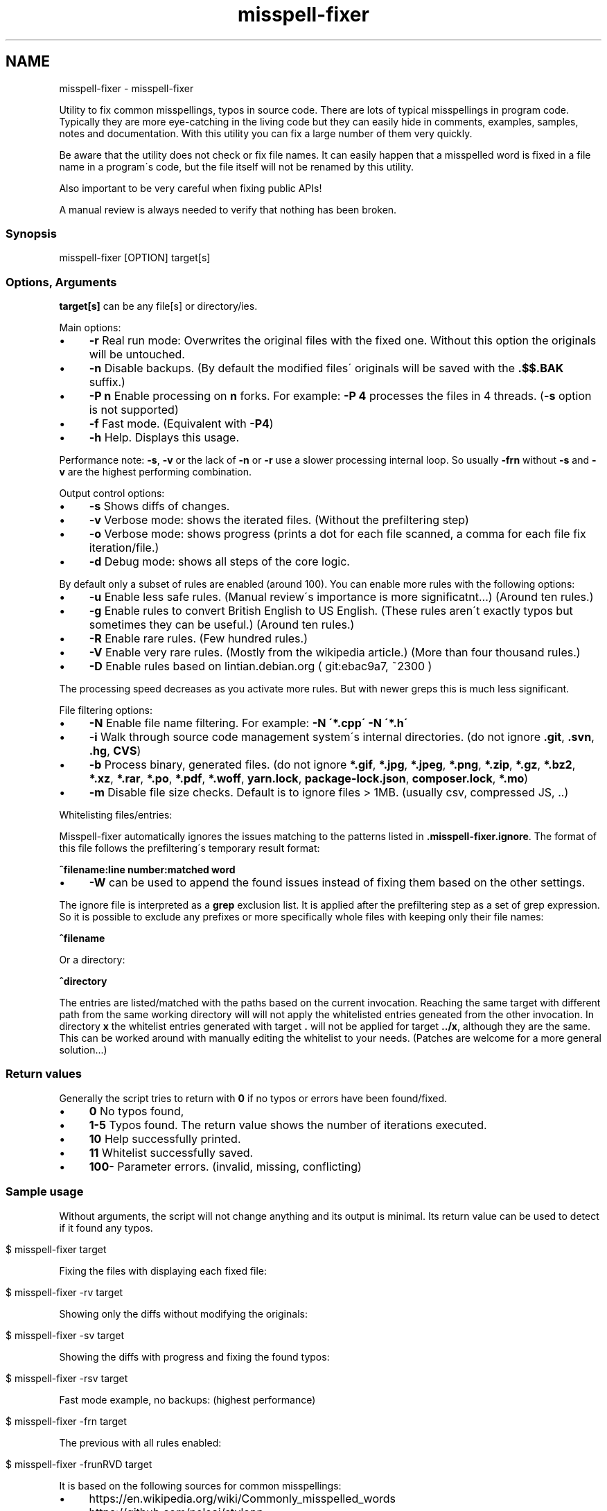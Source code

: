 .\" generated with Ronn/v0.7.3
.\" http://github.com/rtomayko/ronn/tree/0.7.3
.
.TH "misspell-fixer" "" "October 2018" "" "misspell-fixer"
.SH NAME
misspell-fixer - misspell-fixer
.
.P
Utility to fix common misspellings, typos in source code\. There are lots of typical misspellings in program code\. Typically they are more eye\-catching in the living code but they can easily hide in comments, examples, samples, notes and documentation\. With this utility you can fix a large number of them very quickly\.
.
.P
Be aware that the utility does not check or fix file names\. It can easily happen that a misspelled word is fixed in a file name in a program\'s code, but the file itself will not be renamed by this utility\.
.
.P
Also important to be very careful when fixing public APIs!
.
.P
A manual review is always needed to verify that nothing has been broken\.
.
.P
.
.SS "Synopsis"
.
.nf

misspell\-fixer  [OPTION] target[s]
.
.fi
.
.SS "Options, Arguments"
\fBtarget[s]\fR can be any file[s] or directory/ies\.
.
.P
Main options:
.
.IP "\(bu" 4
\fB\-r\fR Real run mode: Overwrites the original files with the fixed one\. Without this option the originals will be untouched\.
.
.IP "\(bu" 4
\fB\-n\fR Disable backups\. (By default the modified files\' originals will be saved with the \fB\.$$\.BAK\fR suffix\.)
.
.IP "\(bu" 4
\fB\-P n\fR Enable processing on \fBn\fR forks\. For example: \fB\-P 4\fR processes the files in 4 threads\. (\fB\-s\fR option is not supported)
.
.IP "\(bu" 4
\fB\-f\fR Fast mode\. (Equivalent with \fB\-P4\fR)
.
.IP "\(bu" 4
\fB\-h\fR Help\. Displays this usage\.
.
.IP "" 0
.
.P
Performance note: \fB\-s\fR, \fB\-v\fR or the lack of \fB\-n\fR or \fB\-r\fR use a slower processing internal loop\. So usually \fB\-frn\fR without \fB\-s\fR and \fB\-v\fR are the highest performing combination\.
.
.P
Output control options:
.
.IP "\(bu" 4
\fB\-s\fR Shows diffs of changes\.
.
.IP "\(bu" 4
\fB\-v\fR Verbose mode: shows the iterated files\. (Without the prefiltering step)
.
.IP "\(bu" 4
\fB\-o\fR Verbose mode: shows progress (prints a dot for each file scanned, a comma for each file fix iteration/file\.)
.
.IP "\(bu" 4
\fB\-d\fR Debug mode: shows all steps of the core logic\.
.
.IP "" 0
.
.P
By default only a subset of rules are enabled (around 100)\. You can enable more rules with the following options:
.
.IP "\(bu" 4
\fB\-u\fR Enable less safe rules\. (Manual review\'s importance is more significatnt\.\.\.) (Around ten rules\.)
.
.IP "\(bu" 4
\fB\-g\fR Enable rules to convert British English to US English\. (These rules aren\'t exactly typos but sometimes they can be useful\.) (Around ten rules\.)
.
.IP "\(bu" 4
\fB\-R\fR Enable rare rules\. (Few hundred rules\.)
.
.IP "\(bu" 4
\fB\-V\fR Enable very rare rules\. (Mostly from the wikipedia article\.) (More than four thousand rules\.)
.
.IP "\(bu" 4
\fB\-D\fR Enable rules based on lintian\.debian\.org ( git:ebac9a7, ~2300 )
.
.IP "" 0
.
.P
The processing speed decreases as you activate more rules\. But with newer greps this is much less significant\.
.
.P
File filtering options:
.
.IP "\(bu" 4
\fB\-N\fR Enable file name filtering\. For example: \fB\-N \'*\.cpp\' \-N \'*\.h\'\fR
.
.IP "\(bu" 4
\fB\-i\fR Walk through source code management system\'s internal directories\. (do not ignore \fB\.git\fR, \fB\.svn\fR, \fB\.hg\fR, \fBCVS\fR)
.
.IP "\(bu" 4
\fB\-b\fR Process binary, generated files\. (do not ignore \fB*\.gif\fR, \fB*\.jpg\fR, \fB*\.jpeg\fR, \fB*\.png\fR, \fB*\.zip\fR, \fB*\.gz\fR, \fB*\.bz2\fR, \fB*\.xz\fR, \fB*\.rar\fR, \fB*\.po\fR, \fB*\.pdf\fR, \fB*\.woff\fR, \fByarn\.lock\fR, \fBpackage\-lock\.json\fR, \fBcomposer\.lock\fR, \fB*\.mo\fR)
.
.IP "\(bu" 4
\fB\-m\fR Disable file size checks\. Default is to ignore files > 1MB\. (usually csv, compressed JS, \.\.)
.
.IP "" 0
.
.P
Whitelisting files/entries:
.
.P
Misspell\-fixer automatically ignores the issues matching to the patterns listed in \fB\.misspell\-fixer\.ignore\fR\. The format of this file follows the prefiltering\'s temporary result format:
.
.P
\fB^filename:line number:matched word\fR
.
.IP "\(bu" 4
\fB\-W\fR can be used to append the found issues instead of fixing them based on the other settings\.
.
.IP "" 0
.
.P
The ignore file is interpreted as a \fBgrep\fR exclusion list\. It is applied after the prefiltering step as a set of grep expression\. So it is possible to exclude any prefixes or more specifically whole files with keeping only their file names:
.
.P
\fB^filename\fR
.
.P
Or a directory:
.
.P
\fB^directory\fR
.
.P
The entries are listed/matched with the paths based on the current invocation\. Reaching the same target with different path from the same working directory will will not apply the whitelisted entries geneated from the other invocation\. In directory \fBx\fR the whitelist entries generated with target \fB\.\fR will not be applied for target \fB\.\./x\fR, although they are the same\. This can be worked around with manually editing the whitelist to your needs\. (Patches are welcome for a more general solution\.\.\.)
.
.SS "Return values"
Generally the script tries to return with \fB0\fR if no typos or errors have been found/fixed\.
.
.IP "\(bu" 4
\fB0\fR No typos found,
.
.IP "\(bu" 4
\fB1\-5\fR Typos found\. The return value shows the number of iterations executed\.
.
.IP "\(bu" 4
\fB10\fR Help successfully printed\.
.
.IP "\(bu" 4
\fB11\fR Whitelist successfully saved\.
.
.IP "\(bu" 4
\fB100\-\fR Parameter errors\. (invalid, missing, conflicting)
.
.IP "" 0
.
.SS "Sample usage"
Without arguments, the script will not change anything and its output is minimal\. Its return value can be used to detect if it found any typos\.
.
.IP "" 4
.
.nf

$ misspell\-fixer target
.
.fi
.
.IP "" 0
.
.P
Fixing the files with displaying each fixed file:
.
.IP "" 4
.
.nf

$ misspell\-fixer \-rv target
.
.fi
.
.IP "" 0
.
.P
Showing only the diffs without modifying the originals:
.
.IP "" 4
.
.nf

$ misspell\-fixer \-sv target
.
.fi
.
.IP "" 0
.
.P
Showing the diffs with progress and fixing the found typos:
.
.IP "" 4
.
.nf

$ misspell\-fixer \-rsv target
.
.fi
.
.IP "" 0
.
.P
Fast mode example, no backups: (highest performance)
.
.IP "" 4
.
.nf

$ misspell\-fixer \-frn target
.
.fi
.
.IP "" 0
.
.P
The previous with all rules enabled:
.
.IP "" 4
.
.nf

$ misspell\-fixer \-frunRVD target
.
.fi
.
.IP "" 0
.
.P
It is based on the following sources for common misspellings:
.
.IP "\(bu" 4
https://en\.wikipedia\.org/wiki/Commonly_misspelled_words
.
.IP "\(bu" 4
https://github\.com/neleai/stylepp
.
.IP "\(bu" 4
https://en\.wikipedia\.org/wiki/Wikipedia:Lists_of_common_misspellings/For_machines
.
.IP "\(bu" 4
https://anonscm\.debian\.org/git/lintian/lintian\.git/tree/data/spelling/corrections
.
.IP "\(bu" 4
http://www\.how\-do\-you\-spell\.com/
.
.IP "\(bu" 4
http://www\.wrongspelled\.com/
.
.IP "" 0
.
.SS "With Docker"
In some environments the dependencies may cause some trouble\. (Mac, Windows, older linux versions\.) In this case, you can use misspell\-fixer as a docker container image\.
.
.P
Pull the latest version:
.
.IP "" 4
.
.nf

$ docker pull vlajos/misspell\-fixer
.
.fi
.
.IP "" 0
.
.P
And fix \fBtargetdir\fR\'s content:
.
.IP "" 4
.
.nf

$ docker run \-ti \-\-rm \-v targetdir:/work vlajos/misspell\-fixer \-frunRVD \.
.
.fi
.
.IP "" 0
.
.P
General execution directly with docker:
.
.IP "" 4
.
.nf

$ docker run \-ti \-\-rm \-v targetdir:/work vlajos/misspell\-fixer [arguments]
.
.fi
.
.IP "" 0
.
.P
\fBtargetdir\fR becomes the current working directory in the container, so you can reference it as \fB\.\fR in the arguments list\.
.
.P
You can also use the \fBdockered\-fixer\fR wrapper from the source repository:
.
.IP "" 4
.
.nf

$ dockered\-fixer [arguments]
.
.fi
.
.IP "" 0
.
.P
Or if your shell supports functions, you can define a function to make the command a little shorter:
.
.IP "" 4
.
.nf

$ function misspell\-fixer { docker run \-ti \-\-rm \-v $(pwd):/work vlajos/misspell\-fixer "$@"; }
.
.fi
.
.IP "" 0
.
.P
And fixing with the function:
.
.IP "" 4
.
.nf

$ misspell\-fixer [arguments]
.
.fi
.
.IP "" 0
.
.P
Through the wrapper and the function it can access only the folders below the current working directory as it is the only one passed to the container as a volume\.
.
.P
You can build the container locally, although this should not be really needed:
.
.IP "" 4
.
.nf

$ docker build \. \-t misspell\-fixer
.
.fi
.
.IP "" 0
.
.SS "Dependencies \- \"On the shoulders of giants\""
The script itself is just a misspelling database and some glue in \fBbash\fR between \fBgrep\fR and \fBsed\fR\. \fBgrep\fR\'s \fB\-F\fR combined with \fBsed\fR\'s line targeting makes the script quite efficient\. \fB\-F\fR enables parallel pattern matching with the https://en\.wikipedia\.org/wiki/Aho%E2%80%93Corasick_algorithm \. Unfortunately this seem to work well with \fB\-w\fR only in the newer (2\.28+) versions of grep\.
.
.P
A little more comprehensive list:
.
.IP "\(bu" 4
bash
.
.IP "\(bu" 4
find
.
.IP "\(bu" 4
sed
.
.IP "\(bu" 4
grep
.
.IP "\(bu" 4
diff
.
.IP "\(bu" 4
sort
.
.IP "\(bu" 4
tee
.
.IP "\(bu" 4
cut
.
.IP "\(bu" 4
rm, cp, mv
.
.IP "\(bu" 4
xargs
.
.IP "" 0
.
.SS "Authors"
.
.IP "\(bu" 4
Veres Lajos
.
.IP "\(bu" 4
ka7
.
.IP "" 0
.
.SS "Original source"
https://github\.com/vlajos/misspell\-fixer
.
.P
Feel free to use!
